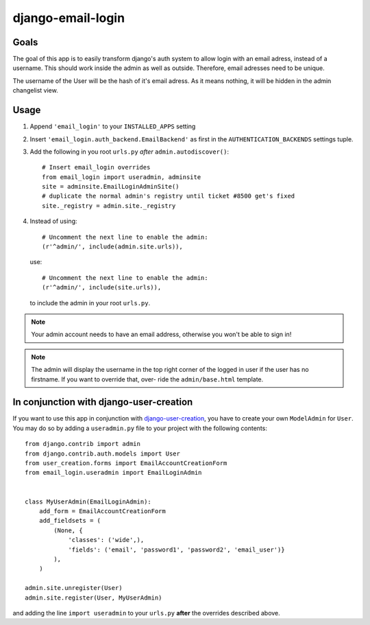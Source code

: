 ==================
django-email-login
==================

Goals
=====

The goal of this app is to easily transform django's auth system to allow
login with an email adress, instead of a username. This should work inside the
admin as well as outside. Therefore, email adresses need to be unique.

The username of the User will be the hash of it's email adress. As it means
nothing, it will be hidden in the admin changelist view.

Usage
=====

1. Append ``'email_login'`` to your ``INSTALLED_APPS`` setting
#. Insert ``'email_login.auth_backend.EmailBackend'`` as first in the 
   ``AUTHENTICATION_BACKENDS`` settings tuple.
#. Add the following in you root ``urls.py`` *after* ``admin.autodiscover()``::

        # Insert email_login overrides
        from email_login import useradmin, adminsite
        site = adminsite.EmailLoginAdminSite()
        # duplicate the normal admin's registry until ticket #8500 get's fixed
        site._registry = admin.site._registry
    
#. Instead of using::

        # Uncomment the next line to enable the admin:
        (r'^admin/', include(admin.site.urls)),

   use::

        # Uncomment the next line to enable the admin:
        (r'^admin/', include(site.urls)),

   to include the admin in your root ``urls.py``.

.. note:: 
    Your admin account needs to have an email address, otherwise you won't be
    able to sign in!
    
.. note::
    The admin will display the username in the top right corner of the logged
    in user if the user has no firstname. If you want to override that, over-
    ride the ``admin/base.html`` template.
    
In conjunction with django-user-creation
========================================

If you want to use this app in conjunction with `django-user-creation`_, you
have to create your own ``ModelAdmin`` for ``User``. You may do so by adding a
``useradmin.py`` file to your project with the following contents::

        from django.contrib import admin
        from django.contrib.auth.models import User
        from user_creation.forms import EmailAccountCreationForm
        from email_login.useradmin import EmailLoginAdmin


        class MyUserAdmin(EmailLoginAdmin):
            add_form = EmailAccountCreationForm
            add_fieldsets = (
                (None, {
                    'classes': ('wide',),
                    'fields': ('email', 'password1', 'password2', 'email_user')}
                ),
            )

        admin.site.unregister(User)
        admin.site.register(User, MyUserAdmin)

and adding the line ``import useradmin`` to your ``urls.py`` **after** the
overrides described above.

.. _django-user-creation: http://bitbucket.org/tino/django-user-creation
